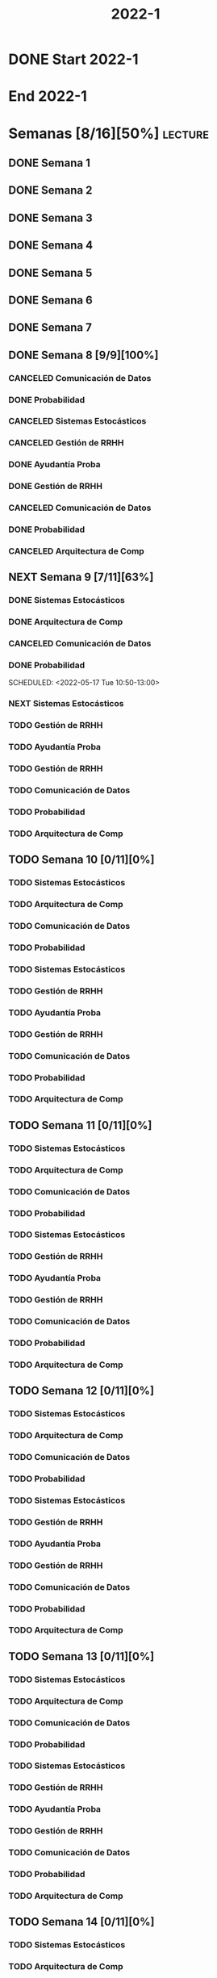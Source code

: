 #+title: 2022-1
#+FILETAGS: :university:

* DONE Start 2022-1
SCHEDULED: <2022-03-14 Mon>
* End 2022-1
SCHEDULED: <2022-07-08 Fri>
* Semanas [8/16][50%] :lecture:
** DONE Semana 1
** DONE Semana 2
** DONE Semana 3
** DONE Semana 4
** DONE Semana 5
** DONE Semana 6
** DONE Semana 7
** DONE Semana 8 [9/9][100%]
CLOSED: [2022-05-07 Sat 17:21]
:LOGBOOK:
- State "DONE"       from "TODO"       [2022-05-07 Sat 17:21]
:END:
*** CANCELED Comunicación de Datos
CLOSED: [2022-05-02 Mon 15:20] SCHEDULED: <2022-05-03 Tue 09:00-10:30>
:LOGBOOK:
- State "CANCELED"   from              [2022-05-02 Mon 15:20]
:END:
*** DONE Probabilidad
CLOSED: [2022-05-04 Wed 11:04] SCHEDULED: <2022-05-03 Tue 10:50-13:00>
:LOGBOOK:
- State "DONE"       from              [2022-05-04 Wed 11:04]
:END:
*** CANCELED Sistemas Estocásticos
CLOSED: [2022-05-02 Mon 20:28] SCHEDULED: <2022-05-03 Tue 14:30-16:40>
:LOGBOOK:
- State "CANCELED"   from              [2022-05-02 Mon 20:28]
:END:

*** CANCELED Gestión de RRHH
CLOSED: [2022-05-02 Mon 15:24] SCHEDULED: <2022-05-03 Tue 16:50-19:00>
:LOGBOOK:
- State "CANCELED"   from              [2022-05-02 Mon 15:24] \\
  Gonna have to pass this up.
:END:

*** DONE Ayudantía Proba
CLOSED: [2022-05-04 Wed 16:11] SCHEDULED: <2022-05-04 Wed 14:30-16:30>
:LOGBOOK:
- State "DONE"       from "TODO"       [2022-05-04 Wed 16:11]
:END:
*** DONE Gestión de RRHH
CLOSED: [2022-05-06 Fri 10:35] SCHEDULED: <2022-05-05 Thu 08:30-10:40>
:LOGBOOK:
- State "DONE"       from "TODO"       [2022-05-06 Fri 10:35]
:END:
*** CANCELED Comunicación de Datos
CLOSED: [2022-05-02 Mon 15:24] SCHEDULED: <2022-05-05 Thu 09:00-10:30>
:LOGBOOK:
- State "CANCELED"   from              [2022-05-02 Mon 15:24]
:END:
*** DONE Probabilidad
CLOSED: [2022-05-06 Fri 10:43] SCHEDULED: <2022-05-06 Fri 08:30-10:40>
:LOGBOOK:
- State "DONE"       from "TODO"       [2022-05-06 Fri 10:43]
:END:
*** CANCELED Arquitectura de Comp
CLOSED: [2022-05-02 Mon 15:27] SCHEDULED: <2022-05-06 Fri 12:00-13:00>
:LOGBOOK:
- State "CANCELED"   from              [2022-05-02 Mon 15:27] \\
  Workshop instead.
:END:
** NEXT Semana 9 [7/11][63%]
:PROPERTIES:
:TRIGGER:  chain-siblings(NEXT)
:END:
*** DONE Sistemas Estocásticos
CLOSED: [2022-05-16 Mon 18:49] SCHEDULED: <2022-05-16 Mon 08:30-10:40>
:LOGBOOK:
- State "DONE"       from "TODO"       [2022-05-16 Mon 18:49]
:END:
*** DONE Arquitectura de Comp
CLOSED: [2022-05-16 Mon 18:49] SCHEDULED: <2022-05-16 Mon 16:50-19:00>
:LOGBOOK:
- State "DONE"       from "TODO"       [2022-05-16 Mon 18:49]
:END:
*** CANCELED Comunicación de Datos
CLOSED: [2022-05-17 Tue 16:05] SCHEDULED: <2022-05-17 Tue 09:00-10:30>
:LOGBOOK:
- State "CANCELED"   from "TODO"       [2022-05-17 Tue 16:05]
:END:
*** DONE Probabilidad
CLOSED: [2022-05-17 Tue 16:05]
:PROPERTIES:
:TRIGGER:  chain-siblings(NEXT)
:END:
SCHEDULED: <2022-05-17 Tue 10:50-13:00>
*** NEXT Sistemas Estocásticos
SCHEDULED: <2022-05-17 Tue 14:30-16:40>
:PROPERTIES:
:TRIGGER:  chain-siblings(NEXT)
:END:
:LOGBOOK:
- State "NEXT"       from "TODO"       [2022-05-17 Tue 16:05]
:END:
*** TODO Gestión de RRHH
SCHEDULED: <2022-05-17 Tue 16:50-19:00>
*** TODO Ayudantía Proba
SCHEDULED: <2022-05-18 Wed 14:30-16:30>
*** TODO Gestión de RRHH
SCHEDULED: <2022-05-19 Thu 08:30-10:40>
*** TODO Comunicación de Datos
SCHEDULED: <2022-05-19 Thu 09:00-10:30>
*** TODO Probabilidad
SCHEDULED: <2022-05-20 Fri 08:30-10:40>
*** TODO Arquitectura de Comp
SCHEDULED: <2022-05-20 Fri 12:00-13:00>
** TODO Semana 10 [0/11][0%]
*** TODO Sistemas Estocásticos
SCHEDULED: <2022-05-23 Mon 08:30-10:40>
*** TODO Arquitectura de Comp
SCHEDULED: <2022-05-23 Mon 16:50-19:00>
*** TODO Comunicación de Datos
SCHEDULED: <2022-05-24 Tue 09:00-10:30>
*** TODO Probabilidad
SCHEDULED: <2022-05-24 Tue 10:50-13:00>
*** TODO Sistemas Estocásticos
SCHEDULED: <2022-05-24 Tue 14:30-16:40>

*** TODO Gestión de RRHH
SCHEDULED: <2022-05-24 Tue 16:50-19:00>
*** TODO Ayudantía Proba
SCHEDULED: <2022-05-25 Wed 14:30-16:30>
*** TODO Gestión de RRHH
SCHEDULED: <2022-05-26 Thu 08:30-10:40>
*** TODO Comunicación de Datos
SCHEDULED: <2022-05-26 Thu 09:00-10:30>
*** TODO Probabilidad
SCHEDULED: <2022-05-27 Fri 08:30-10:40>
*** TODO Arquitectura de Comp
SCHEDULED: <2022-05-27 Fri 12:00-13:00>
** TODO Semana 11 [0/11][0%]
*** TODO Sistemas Estocásticos
SCHEDULED: <2022-05-30 Mon 08:30-10:40>
*** TODO Arquitectura de Comp
SCHEDULED: <2022-05-30 Mon 16:50-19:00>
*** TODO Comunicación de Datos
SCHEDULED: <2022-05-31 Tue 09:00-10:30>
*** TODO Probabilidad
SCHEDULED: <2022-05-31 Tue 10:50-13:00>
*** TODO Sistemas Estocásticos
SCHEDULED: <2022-05-31 Tue 14:30-16:40>
*** TODO Gestión de RRHH
SCHEDULED: <2022-05-31 Tue 16:50-19:00>
*** TODO Ayudantía Proba
SCHEDULED: <2022-06-01 Wed 14:30-16:30>
*** TODO Gestión de RRHH
SCHEDULED: <2022-06-02 Thu 08:30-10:40>
*** TODO Comunicación de Datos
SCHEDULED: <2022-06-02 Thu 09:00-10:30>
*** TODO Probabilidad
SCHEDULED: <2022-06-03 Fri 08:30-10:40>
*** TODO Arquitectura de Comp
SCHEDULED: <2022-06-03 Fri 12:00-13:00>
** TODO Semana 12 [0/11][0%]
*** TODO Sistemas Estocásticos
SCHEDULED: <2022-06-06 Mon 08:30-10:40>
*** TODO Arquitectura de Comp
SCHEDULED: <2022-06-06 Mon 16:50-19:00>
*** TODO Comunicación de Datos
SCHEDULED: <2022-06-07 Tue 09:00-10:30>
*** TODO Probabilidad
SCHEDULED: <2022-06-07 Tue 10:50-13:00>
*** TODO Sistemas Estocásticos
SCHEDULED: <2022-06-07 Tue 14:30-16:40>
*** TODO Gestión de RRHH
SCHEDULED: <2022-06-07 Tue 16:50-19:00>
*** TODO Ayudantía Proba
SCHEDULED: <2022-06-08 Wed 14:30-16:30>
*** TODO Gestión de RRHH
SCHEDULED: <2022-06-09 Thu 08:30-10:40>
*** TODO Comunicación de Datos
SCHEDULED: <2022-06-09 Thu 09:00-10:30>
*** TODO Probabilidad
SCHEDULED: <2022-06-10 Fri 08:30-10:40>
*** TODO Arquitectura de Comp
SCHEDULED: <2022-06-10 Fri 12:00-13:00>
** TODO Semana 13 [0/11][0%]
*** TODO Sistemas Estocásticos
SCHEDULED: <2022-06-13 Mon 08:30-10:40>
*** TODO Arquitectura de Comp
SCHEDULED: <2022-06-13 Mon 16:50-19:00>
*** TODO Comunicación de Datos
SCHEDULED: <2022-06-14 Tue 09:00-10:30>
*** TODO Probabilidad
SCHEDULED: <2022-06-14 Tue 10:50-13:00>
*** TODO Sistemas Estocásticos
SCHEDULED: <2022-06-14 Tue 14:30-16:40>
*** TODO Gestión de RRHH
SCHEDULED: <2022-06-14 Tue 16:50-19:00>
*** TODO Ayudantía Proba
SCHEDULED: <2022-06-15 Wed 14:30-16:30>
*** TODO Gestión de RRHH
SCHEDULED: <2022-06-16 Thu 08:30-10:40>
*** TODO Comunicación de Datos
SCHEDULED: <2022-06-16 Thu 09:00-10:30>
*** TODO Probabilidad
SCHEDULED: <2022-06-17 Fri 08:30-10:40>
*** TODO Arquitectura de Comp
SCHEDULED: <2022-06-17 Fri 12:00-13:00>
** TODO Semana 14 [0/11][0%]
*** TODO Sistemas Estocásticos
SCHEDULED: <2022-06-20 Mon 08:30-10:40>
*** TODO Arquitectura de Comp
SCHEDULED: <2022-06-20 Mon 16:50-19:00>
*** TODO Comunicación de Datos
SCHEDULED: <2022-06-21 Tue 09:00-10:30>
*** TODO Probabilidad
SCHEDULED: <2022-06-21 Tue 10:50-13:00>
*** TODO Sistemas Estocásticos
SCHEDULED: <2022-06-21 Tue 14:30-16:40>
*** TODO Gestión de RRHH
SCHEDULED: <2022-06-21 Tue 16:50-19:00>
*** TODO Ayudantía Proba
SCHEDULED: <2022-06-22 Wed 14:30-16:30>
*** TODO Gestión de RRHH
SCHEDULED: <2022-06-23 Thu 08:30-10:40>
*** TODO Comunicación de Datos
SCHEDULED: <2022-06-23 Thu 09:00-10:30>
*** TODO Probabilidad
SCHEDULED: <2022-06-24 Fri 08:30-10:40>
*** TODO Arquitectura de Comp
SCHEDULED: <2022-06-24 Fri 12:00-13:00>
** TODO Semana 15 [0/11][0%]
*** TODO Sistemas Estocásticos
SCHEDULED: <2022-06-27 Mon 08:30-10:40>
*** TODO Arquitectura de Comp
SCHEDULED: <2022-06-27 Mon 16:50-19:00>
*** TODO Comunicación de Datos
SCHEDULED: <2022-06-28 Tue 09:00-10:30>
*** TODO Probabilidad
SCHEDULED: <2022-06-28 Tue 10:50-13:00>
*** TODO Sistemas Estocásticos
SCHEDULED: <2022-06-28 Tue 14:30-16:40>
*** TODO Gestión de RRHH
SCHEDULED: <2022-06-28 Tue 16:50-19:00>
*** TODO Ayudantía Proba
SCHEDULED: <2022-06-29 Wed 14:30-16:30>
*** TODO Gestión de RRHH
SCHEDULED: <2022-06-30 Thu 08:30-10:40>
*** TODO Comunicación de Datos
SCHEDULED: <2022-06-30 Thu 09:00-10:30>
*** TODO Probabilidad
SCHEDULED: <2022-07-01 Fri 08:30-10:40>
*** TODO Arquitectura de Comp
SCHEDULED: <2022-07-01 Fri 12:00-13:00>
** TODO Semana 16 [0/11][0%]
*** TODO Sistemas Estocásticos
SCHEDULED: <2022-07-04 Mon 08:30-10:40>
*** TODO Arquitectura de Comp
SCHEDULED: <2022-07-04 Mon 16:50-19:00>
*** TODO Comunicación de Datos
SCHEDULED: <2022-07-05 Tue 09:00-10:30>
*** TODO Probabilidad
SCHEDULED: <2022-07-05 Tue 10:50-13:00>
*** TODO Sistemas Estocásticos
SCHEDULED: <2022-07-05 Tue 14:30-16:40>
*** TODO Gestión de RRHH
SCHEDULED: <2022-07-05 Tue 16:50-19:00>
*** TODO Ayudantía Proba
SCHEDULED: <2022-07-06 Wed 14:30-16:30>
*** TODO Gestión de RRHH
SCHEDULED: <2022-07-07 Thu 08:30-10:40>
*** TODO Comunicación de Datos
SCHEDULED: <2022-07-07 Thu 09:00-10:30>
*** TODO Probabilidad
SCHEDULED: <2022-07-08 Fri 08:30-10:40>
*** TODO Arquitectura de Comp
SCHEDULED: <2022-07-08 Fri 12:00-13:00>
* Evaluaciones
** Arquitectura de Computadores
*** DONE taller 1
SCHEDULED: <2022-04-29 Fri>
*** DONE taller 2
CLOSED: [2022-05-06 Fri 11:19] SCHEDULED: <2022-05-06 Fri 12:00-13:00>
:LOGBOOK:
- State "DONE"       from "NEXT"       [2022-05-06 Fri 11:19]
- State "NEXT"       from "TODO"       [2022-05-04 Wed 12:18]
:END:
*** NEXT taller 3
:PROPERTIES:
:TRIGGER:  chain-siblings(NEXT)
:END:
SCHEDULED: <2022-05-23 Mon>
- Sistemas Operativos.
*** TODO global
SCHEDULED: <2022-06-20 Mon>
*** TODO Revisión avance proyecto
SCHEDULED: <2022-06-27 Mon>
*** TODO Defensa proyecto final
SCHEDULED: <2022-07-04 Mon>
*** TODO Evaluaciones pendientes
SCHEDULED: <2022-07-11 Mon>
*** TODO Exámenes de repeticiónn
SCHEDULED: <2022-07-25 Mon>
** Comunicación de Datos
*** DONE prueba1
CLOSED: [2022-05-06 Fri 20:34] SCHEDULED: <2022-05-06 Fri 18:00-19:00>
:LOGBOOK:
- State "DONE"       from "NEXT"       [2022-05-06 Fri 20:34]
- State "NEXT"       from "TODO"       [2022-05-04 Wed 12:18]
:END:
*** NEXT taller 1
:PROPERTIES:
:TRIGGER:  chain-siblings(NEXT)
:END:
SCHEDULED: <2022-05-23 Mon>
- Segmentación de redes
*** TODO taller 2
SCHEDULED: <2022-05-30 Mon>
- Clasificación de redes LAN - MAN - WAN
*** TODO taller 3
SCHEDULED: <2022-06-06 Mon>
- Topologías de red: Malla - Bus - Anillo - Estrella - Árbol
*** TODO taller 4
SCHEDULED: <2022-06-13 Mon>
- Esquema de conexión
*** TODO Entrega proyecto seguridad
SCHEDULED: <2022-07-04 Mon>
*** TODO Evaluaciones pendientes
SCHEDULED: <2022-07-11 Mon>
*** TODO Exámenes de repetición
SCHEDULED: <2022-07-25 Mon>

** Probabilidad y Estadística
*** DONE prueba 1 (25%)
CLOSED: [2022-04-23 Sat 22:27] SCHEDULED: <2022-04-20 Wed 10:50>
:LOGBOOK:
- State "DONE"       from              [2022-04-23 Sat 22:27]
:END:
- Apr 20
*** NEXT prueba 2 (35%)
:PROPERTIES:
:TRIGGER:  chain-siblings(NEXT)
:END:
SCHEDULED: <2022-06-03 Fri 10:50>
:LOGBOOK:
- State "NEXT"       from "TODO"       [2022-05-04 Wed 12:18]
:END:
- Con computador.
- Jun 03
*** TODO prueba 3 (40%)
SCHEDULED: <2022-07-06 Wed 10:50>
- Jul 06
** Sistemas Estocásticos
*** DONE Test1
CLOSED: [2022-04-11 Mon 11:33] SCHEDULED: <2022-04-04 Mon 08:30-10:40>
:LOGBOOK:
- State "DONE"       from              [2022-04-11 Mon 11:33]
:END:
*** DONE Test2
CLOSED: [2022-04-23 Sat 22:28] SCHEDULED: <2022-04-22 Fri>
:LOGBOOK:
- State "DONE"       from              [2022-04-23 Sat 22:28]
:END:
- Era el 19/04 pero ahora es 22.
- Guía para la casa.
- De viernes a sábado.
- De a 3.

- No bivariados.

*** DONE Certamen 1
CLOSED: [2022-05-04 Wed 11:04] SCHEDULED: <2022-05-03 Tue 16:50-19:00>
:LOGBOOK:
- State "DONE"       from              [2022-05-04 Wed 11:04]
:END:
- Mayo 3

*** NEXT Test3
SCHEDULED: <2022-05-28 Sat 10:00-12:00>
:PROPERTIES:
:TRIGGER:  chain-siblings(NEXT)
:END:
:LOGBOOK:
- State "NEXT"       from "TODO"       [2022-05-04 Wed 12:18]
:END:
- Mayo 26
- Update: saturday 28, 10:00-12:00.

*** TODO Test4
SCHEDULED: <2022-06-15 Wed>
- Junio 15

*** TODO Certamen 2
SCHEDULED: <2022-06-21 Tue>
** Gestión de RRHH
*** DONE Taller grupal en clase: formación perfiles
CLOSED: [2022-04-23 Sat 22:28] SCHEDULED: <2022-04-19 Tue>
:LOGBOOK:
- State "DONE"       from              [2022-04-23 Sat 22:28]
:END:
- abril 19.
- leer documento en campus previamente.
*** DONE Prueba1
CLOSED: [2022-05-01 Sun 15:22] SCHEDULED: <2022-04-28 Thu 08:30>
:LOGBOOK:
- State "DONE"       from              [2022-05-01 Sun 15:22]
:END:
- 25%
- 28 abril.
*** NEXT Promedio de tareas y controles
:PROPERTIES:
:TRIGGER:  chain-siblings(NEXT)
:END:
SCHEDULED: <2022-06-07 Tue 16:50>
- 30%
- 07 junio
*** TODO Prueba2
SCHEDULED: <2022-06-30 Thu 08:30>
- 20%
- 30 abril.
*** Trabajo grupal
SCHEDULED: <2022-07-05 Tue 16:50>
- 25%
- 05 julio
* Local variables :noexport:
# Local Variables:
# ispell-local-dictionary: "espanol"
# End:
